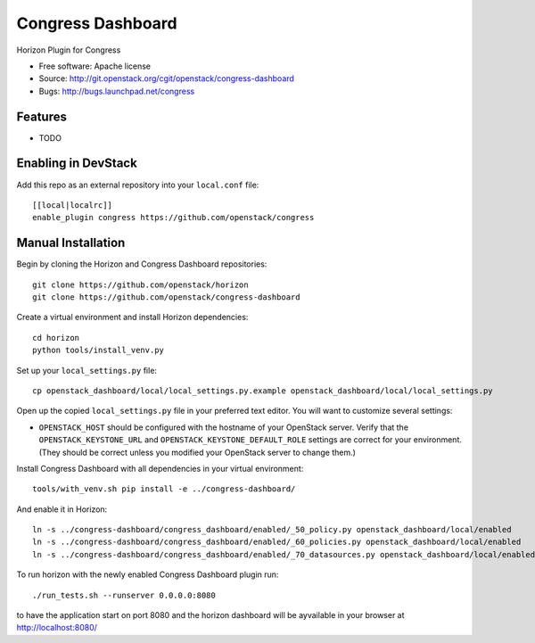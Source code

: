 ===============================
Congress Dashboard
===============================

Horizon Plugin for Congress

* Free software: Apache license
* Source: http://git.openstack.org/cgit/openstack/congress-dashboard
* Bugs: http://bugs.launchpad.net/congress

Features
--------

* TODO

Enabling in DevStack
--------------------

Add this repo as an external repository into your ``local.conf`` file::

    [[local|localrc]]
    enable_plugin congress https://github.com/openstack/congress

Manual Installation
-------------------

Begin by cloning the Horizon and Congress Dashboard repositories::

    git clone https://github.com/openstack/horizon
    git clone https://github.com/openstack/congress-dashboard

Create a virtual environment and install Horizon dependencies::

    cd horizon
    python tools/install_venv.py

Set up your ``local_settings.py`` file::

    cp openstack_dashboard/local/local_settings.py.example openstack_dashboard/local/local_settings.py

Open up the copied ``local_settings.py`` file in your preferred text
editor. You will want to customize several settings:

-  ``OPENSTACK_HOST`` should be configured with the hostname of your
   OpenStack server. Verify that the ``OPENSTACK_KEYSTONE_URL`` and
   ``OPENSTACK_KEYSTONE_DEFAULT_ROLE`` settings are correct for your
   environment. (They should be correct unless you modified your
   OpenStack server to change them.)

Install Congress Dashboard with all dependencies in your virtual environment::

    tools/with_venv.sh pip install -e ../congress-dashboard/

And enable it in Horizon::

    ln -s ../congress-dashboard/congress_dashboard/enabled/_50_policy.py openstack_dashboard/local/enabled
    ln -s ../congress-dashboard/congress_dashboard/enabled/_60_policies.py openstack_dashboard/local/enabled
    ln -s ../congress-dashboard/congress_dashboard/enabled/_70_datasources.py openstack_dashboard/local/enabled

To run horizon with the newly enabled Congress Dashboard plugin run::

    ./run_tests.sh --runserver 0.0.0.0:8080

to have the application start on port 8080 and the horizon dashboard will be
ayvailable in your browser at http://localhost:8080/
